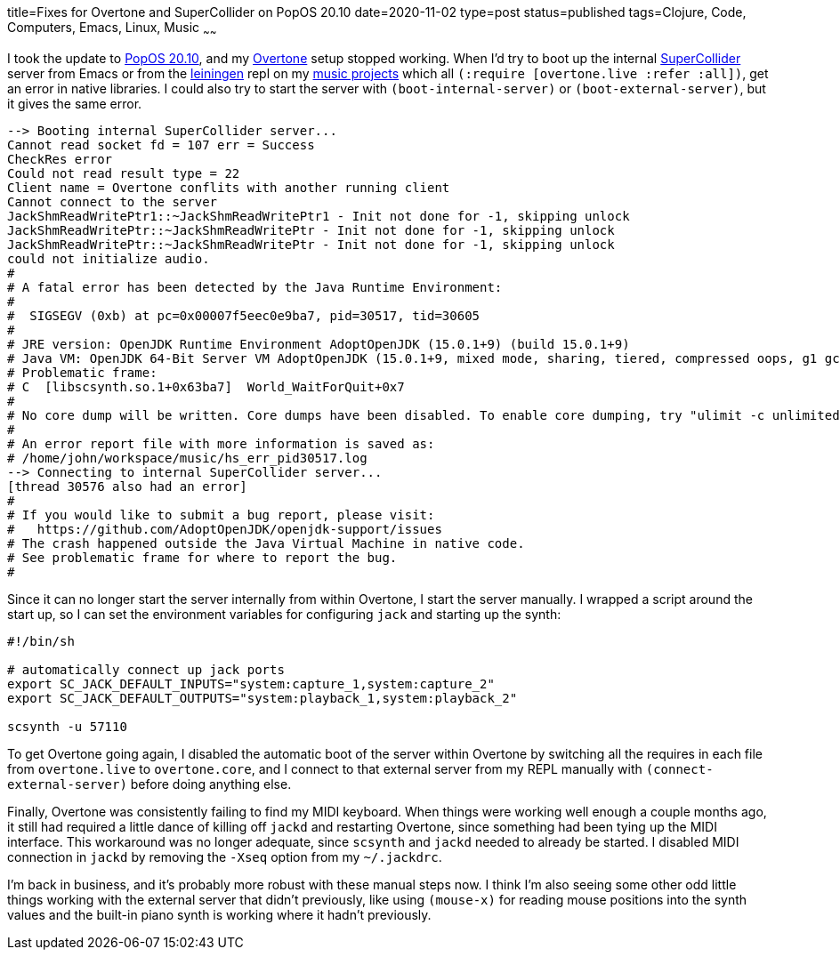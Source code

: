 title=Fixes for Overtone and SuperCollider on PopOS 20.10
date=2020-11-02
type=post
status=published
tags=Clojure, Code, Computers, Emacs, Linux, Music 
~~~~~~

I took the update to https://pop.system76.com/[PopOS 20.10],
and my https://overtone.github.io/[Overtone] setup stopped working.
When I'd try to boot up
the internal https://supercollider.github.io/[SuperCollider] server
from Emacs or from the https://leiningen.org/[leiningen] repl
on my https://github.com/jflinchbaugh/music[music projects]
which all `(:require [overtone.live :refer :all])`,
get an error in native libraries.
I could also try to start the server
with `(boot-internal-server)` or `(boot-external-server)`,
but it gives the same error.

----
--> Booting internal SuperCollider server...
Cannot read socket fd = 107 err = Success
CheckRes error
Could not read result type = 22
Client name = Overtone conflits with another running client
Cannot connect to the server
JackShmReadWritePtr1::~JackShmReadWritePtr1 - Init not done for -1, skipping unlock
JackShmReadWritePtr::~JackShmReadWritePtr - Init not done for -1, skipping unlock
JackShmReadWritePtr::~JackShmReadWritePtr - Init not done for -1, skipping unlock
could not initialize audio.
#
# A fatal error has been detected by the Java Runtime Environment:
#
#  SIGSEGV (0xb) at pc=0x00007f5eec0e9ba7, pid=30517, tid=30605
#
# JRE version: OpenJDK Runtime Environment AdoptOpenJDK (15.0.1+9) (build 15.0.1+9)
# Java VM: OpenJDK 64-Bit Server VM AdoptOpenJDK (15.0.1+9, mixed mode, sharing, tiered, compressed oops, g1 gc, linux-amd64)
# Problematic frame:
# C  [libscsynth.so.1+0x63ba7]  World_WaitForQuit+0x7
#
# No core dump will be written. Core dumps have been disabled. To enable core dumping, try "ulimit -c unlimited" before starting Java again
#
# An error report file with more information is saved as:
# /home/john/workspace/music/hs_err_pid30517.log
--> Connecting to internal SuperCollider server...
[thread 30576 also had an error]
#
# If you would like to submit a bug report, please visit:
#   https://github.com/AdoptOpenJDK/openjdk-support/issues
# The crash happened outside the Java Virtual Machine in native code.
# See problematic frame for where to report the bug.
#
----

Since it can no longer start the server internally
from within Overtone, 
I start the server manually.
I wrapped a script around the start up,
so I can set the environment variables
for configuring `jack`
and starting up the synth:

----
#!/bin/sh

# automatically connect up jack ports
export SC_JACK_DEFAULT_INPUTS="system:capture_1,system:capture_2"
export SC_JACK_DEFAULT_OUTPUTS="system:playback_1,system:playback_2"

scsynth -u 57110
----

To get Overtone going again,
I disabled the automatic boot
of the server within Overtone
by switching all the requires
in each file 
from `overtone.live` to `overtone.core`,
and I connect
to that external server
from my REPL manually
with `(connect-external-server)`
before doing anything else.

Finally,
Overtone was consistently
failing to find my MIDI keyboard.
When things were working
well enough a couple months ago,
it still had required
a little dance of killing off `jackd`
and restarting Overtone,
since something had been
tying up the MIDI interface.
This workaround was no longer adequate,
since `scsynth` and `jackd`
needed to already be started.
I disabled MIDI connection in `jackd`
by removing the `-Xseq` option
from my `~/.jackdrc`.

I'm back in business,
and it's probably more robust
with these manual steps now.
I think I'm also seeing
some other odd little things working
with the external server
that didn't previously,
like using `(mouse-x)`
for reading mouse positions into the synth
values and the built-in piano synth is working
where it hadn't previously.
